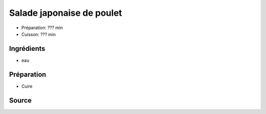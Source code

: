 .. index:: Salade; ...japonaise de poulet
.. index:: Saisons: Ete; Salade japonaise de poulet

.. index:: Poulet; Salade japonaise de poulet
.. index:: Concombre; Salade japonaise de poulet

.. _cuisine_salade_japonaise_de_poulet:

Salade japonaise de poulet
##########################

* Préparation: ??? min
* Cuisson: ??? min

.. todo:: salade japonaise de poulet

Ingrédients
===========

* eau


Préparation
===========

* Cuire


Source
======


